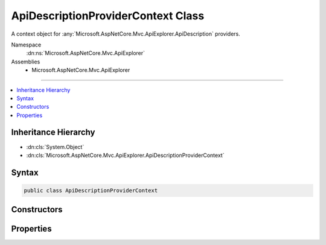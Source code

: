 

ApiDescriptionProviderContext Class
===================================






A context object for :any:`Microsoft.AspNetCore.Mvc.ApiExplorer.ApiDescription` providers.


Namespace
    :dn:ns:`Microsoft.AspNetCore.Mvc.ApiExplorer`
Assemblies
    * Microsoft.AspNetCore.Mvc.ApiExplorer

----

.. contents::
   :local:



Inheritance Hierarchy
---------------------


* :dn:cls:`System.Object`
* :dn:cls:`Microsoft.AspNetCore.Mvc.ApiExplorer.ApiDescriptionProviderContext`








Syntax
------

.. code-block:: csharp

    public class ApiDescriptionProviderContext








.. dn:class:: Microsoft.AspNetCore.Mvc.ApiExplorer.ApiDescriptionProviderContext
    :hidden:

.. dn:class:: Microsoft.AspNetCore.Mvc.ApiExplorer.ApiDescriptionProviderContext

Constructors
------------

.. dn:class:: Microsoft.AspNetCore.Mvc.ApiExplorer.ApiDescriptionProviderContext
    :noindex:
    :hidden:

    
    .. dn:constructor:: Microsoft.AspNetCore.Mvc.ApiExplorer.ApiDescriptionProviderContext.ApiDescriptionProviderContext(System.Collections.Generic.IReadOnlyList<Microsoft.AspNetCore.Mvc.Abstractions.ActionDescriptor>)
    
        
    
        
        Creates a new instance of :any:`Microsoft.AspNetCore.Mvc.ApiExplorer.ApiDescriptionProviderContext`\.
    
        
    
        
        :param actions: The list of actions.
        
        :type actions: System.Collections.Generic.IReadOnlyList<System.Collections.Generic.IReadOnlyList`1>{Microsoft.AspNetCore.Mvc.Abstractions.ActionDescriptor<Microsoft.AspNetCore.Mvc.Abstractions.ActionDescriptor>}
    
        
        .. code-block:: csharp
    
            public ApiDescriptionProviderContext(IReadOnlyList<ActionDescriptor> actions)
    

Properties
----------

.. dn:class:: Microsoft.AspNetCore.Mvc.ApiExplorer.ApiDescriptionProviderContext
    :noindex:
    :hidden:

    
    .. dn:property:: Microsoft.AspNetCore.Mvc.ApiExplorer.ApiDescriptionProviderContext.Actions
    
        
    
        
        The list of actions.
    
        
        :rtype: System.Collections.Generic.IReadOnlyList<System.Collections.Generic.IReadOnlyList`1>{Microsoft.AspNetCore.Mvc.Abstractions.ActionDescriptor<Microsoft.AspNetCore.Mvc.Abstractions.ActionDescriptor>}
    
        
        .. code-block:: csharp
    
            public IReadOnlyList<ActionDescriptor> Actions { get; }
    
    .. dn:property:: Microsoft.AspNetCore.Mvc.ApiExplorer.ApiDescriptionProviderContext.Results
    
        
    
        
        The list of resulting :any:`Microsoft.AspNetCore.Mvc.ApiExplorer.ApiDescription`\.
    
        
        :rtype: System.Collections.Generic.IList<System.Collections.Generic.IList`1>{Microsoft.AspNetCore.Mvc.ApiExplorer.ApiDescription<Microsoft.AspNetCore.Mvc.ApiExplorer.ApiDescription>}
    
        
        .. code-block:: csharp
    
            public IList<ApiDescription> Results { get; }
    

